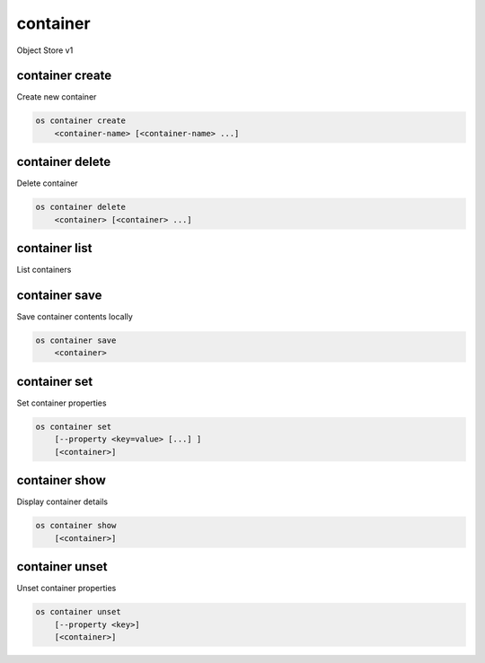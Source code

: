 =========
container
=========

Object Store v1

container create
----------------

Create new container

.. program:: container create
.. code:: bash

    os container create
        <container-name> [<container-name> ...]

.. describe:: <container-name>

    New container name(s)

container delete
----------------

Delete container

.. program:: container delete
.. code:: bash

    os container delete
        <container> [<container> ...]

.. describe:: <container>

    Container(s) to delete

container list
--------------

List containers

.. program:: container list
.. code::bash

    os container list
        [--prefix <prefix>]
        [--marker <marker>]
        [--end-marker <end-marker>]
        [--limit <limit>]
        [--long]
        [--all]

.. option:: --prefix <prefix>

    Filter list using <prefix>

.. option:: --marker <marker>

    Anchor for paging

.. option:: --end-marker <end-marker>

    End anchor for paging

.. option:: --limit <limit>

    Limit the number of containers returned

.. option:: --long

    List additional fields in output

.. option:: --all

    List all containers (default is 10000)

container save
--------------

Save container contents locally

.. program:: container save
.. code:: bash

    os container save
        <container>

.. describe:: <container>

    Container to save

container set
-------------

Set container properties

.. program:: container set
.. code:: bash

    os container set
        [--property <key=value> [...] ]
        [<container>]

.. option:: --property <key=value>

    Set a property on this container (repeat option to set multiple properties)

.. describe:: <container>

    Container to modify

container show
--------------

Display container details

.. program:: container show
.. code:: bash

    os container show
        [<container>]

.. describe:: <container>

    Container to display

container unset
---------------

Unset container properties

.. program:: container unset
.. code:: bash

    os container unset
        [--property <key>]
        [<container>]

.. option:: --property <key>

    Property to remove from container (repeat option to remove multiple properties)

.. describe:: <container>

    Container to modify
